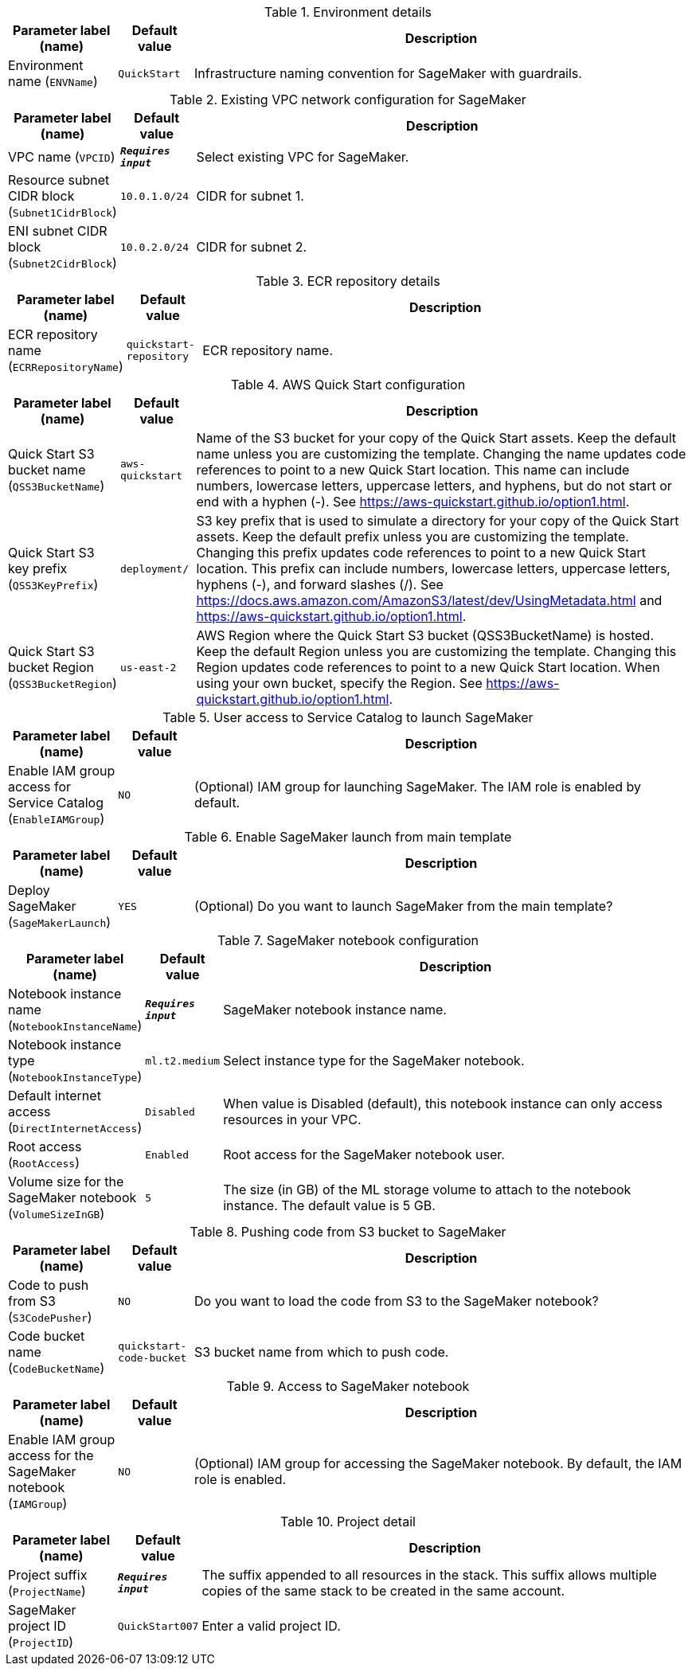 
.Environment details
[width="100%",cols="16%,11%,73%",options="header",]
|===
|Parameter label (name) |Default value|Description|Environment name
(`ENVName`)|`QuickStart`|Infrastructure naming convention for SageMaker with guardrails.
|===
.Existing VPC network configuration for SageMaker
[width="100%",cols="16%,11%,73%",options="header",]
|===
|Parameter label (name) |Default value|Description|VPC name
(`VPCID`)|`**__Requires input__**`|Select existing VPC for SageMaker.|Resource subnet CIDR block
(`Subnet1CidrBlock`)|`10.0.1.0/24`|CIDR for subnet 1.|ENI subnet CIDR block
(`Subnet2CidrBlock`)|`10.0.2.0/24`|CIDR for subnet 2.
|===
.ECR repository details
[width="100%",cols="16%,11%,73%",options="header",]
|===
|Parameter label (name) |Default value|Description|ECR repository name
(`ECRRepositoryName`)|`quickstart-repository`|ECR repository name.
|===
.AWS Quick Start configuration
[width="100%",cols="16%,11%,73%",options="header",]
|===
|Parameter label (name) |Default value|Description|Quick Start S3 bucket name
(`QSS3BucketName`)|`aws-quickstart`|Name of the S3 bucket for your copy of the Quick Start assets. Keep the default name unless you are customizing the template. Changing the name updates code references to point to a new Quick Start location. This name can include numbers, lowercase letters, uppercase letters, and hyphens, but do not start or end with a hyphen (-). See https://aws-quickstart.github.io/option1.html.|Quick Start S3 key prefix
(`QSS3KeyPrefix`)|`deployment/`|S3 key prefix that is used to simulate a directory for your copy of the  Quick Start assets. Keep the default prefix unless you are customizing  the template. Changing this prefix updates code references to point to  a new Quick Start location. This prefix can include numbers, lowercase  letters, uppercase letters, hyphens (-), and forward slashes (/).  See https://docs.aws.amazon.com/AmazonS3/latest/dev/UsingMetadata.html  and https://aws-quickstart.github.io/option1.html.|Quick Start S3 bucket Region
(`QSS3BucketRegion`)|`us-east-2`|AWS Region where the Quick Start S3 bucket (QSS3BucketName) is hosted. Keep the default Region unless you are customizing the template. Changing this Region updates code references to point to a new Quick Start location. When using your own bucket, specify the Region. See https://aws-quickstart.github.io/option1.html.
|===
.User access to Service Catalog to launch SageMaker
[width="100%",cols="16%,11%,73%",options="header",]
|===
|Parameter label (name) |Default value|Description|Enable IAM group access for Service Catalog
(`EnableIAMGroup`)|`NO`|(Optional) IAM group for launching SageMaker. The IAM role is enabled by default.
|===
.Enable SageMaker launch from main template
[width="100%",cols="16%,11%,73%",options="header",]
|===
|Parameter label (name) |Default value|Description|Deploy SageMaker
(`SageMakerLaunch`)|`YES`|(Optional) Do you want to launch SageMaker from the main template?
|===
.SageMaker notebook configuration
[width="100%",cols="16%,11%,73%",options="header",]
|===
|Parameter label (name) |Default value|Description|Notebook instance name
(`NotebookInstanceName`)|`**__Requires input__**`|SageMaker notebook instance name.|Notebook instance type
(`NotebookInstanceType`)|`ml.t2.medium`|Select instance type for the SageMaker notebook.|Default internet access
(`DirectInternetAccess`)|`Disabled`|When value is Disabled (default), this notebook instance can only access resources in your VPC. |Root access
(`RootAccess`)|`Enabled`|Root access for the SageMaker notebook user.|Volume size for the SageMaker notebook
(`VolumeSizeInGB`)|`5`|The size (in GB) of the ML storage volume to attach to the notebook instance. The default value is 5 GB.
|===
.Pushing code from S3 bucket to SageMaker
[width="100%",cols="16%,11%,73%",options="header",]
|===
|Parameter label (name) |Default value|Description|Code to push from S3
(`S3CodePusher`)|`NO`|Do you want to load the code from S3 to the SageMaker notebook?|Code bucket name
(`CodeBucketName`)|`quickstart-code-bucket`|S3 bucket name from which to push code.
|===
.Access to SageMaker notebook
[width="100%",cols="16%,11%,73%",options="header",]
|===
|Parameter label (name) |Default value|Description|Enable IAM group access for the SageMaker notebook
(`IAMGroup`)|`NO`|(Optional) IAM group for accessing the SageMaker notebook. By default, the IAM role is enabled.
|===
.Project detail
[width="100%",cols="16%,11%,73%",options="header",]
|===
|Parameter label (name) |Default value|Description|Project suffix
(`ProjectName`)|`**__Requires input__**`|The suffix appended to all resources in the stack. This suffix allows multiple copies of the same stack to be created in the same account.|SageMaker project ID
(`ProjectID`)|`QuickStart007`|Enter a valid project ID.
|===